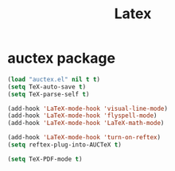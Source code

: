 #+startup: overview
#+title: Latex

* auctex package
  #+begin_src emacs-lisp
    (load "auctex.el" nil t t)
    (setq TeX-auto-save t)
    (setq TeX-parse-self t)

    (add-hook 'LaTeX-mode-hook 'visual-line-mode)
    (add-hook 'LaTeX-mode-hook 'flyspell-mode)
    (add-hook 'LaTeX-mode-hook 'LaTeX-math-mode)

    (add-hook 'LaTeX-mode-hook 'turn-on-reftex)
    (setq reftex-plug-into-AUCTeX t)

    (setq TeX-PDF-mode t)
  #+end_src
